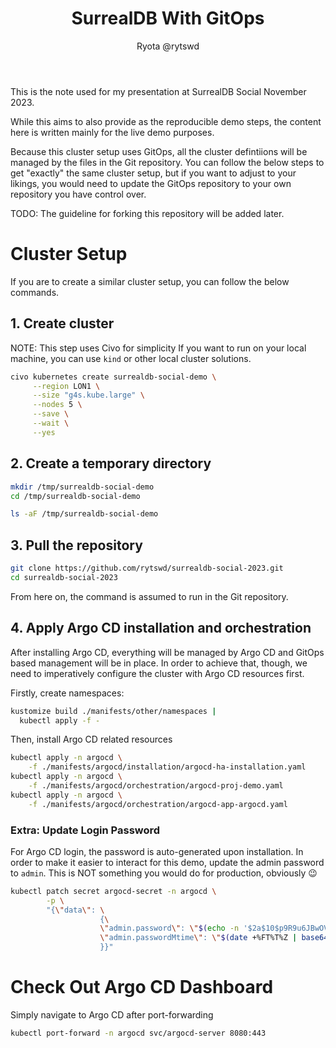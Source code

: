 #+title: SurrealDB With GitOps
#+author: Ryota @rytswd

This is the note used for my presentation at SurrealDB Social November 2023.

While this aims to also provide as the reproducible demo steps, the content here is written mainly for the live demo purposes.

Because this cluster setup uses GitOps, all the cluster defintiions will be managed by the files in the Git repository. You can follow the below steps to get "exactly" the same cluster setup, but if you want to adjust to your likings, you would need to update the GitOps repository to your own repository you have control over.

TODO: The guideline for forking this repository will be added later.

* Cluster Setup
If you are to create a similar cluster setup, you can follow the below commands.

** 1. Create cluster
NOTE: This step uses Civo for simplicity
If you want to run on your local machine, you can use ~kind~ or other local cluster solutions.
#+begin_src bash :async
  civo kubernetes create surrealdb-social-demo \
       --region LON1 \
       --size "g4s.kube.large" \
       --nodes 5 \
       --save \
       --wait \
       --yes
#+end_src

** 2. Create a temporary directory
#+begin_src bash
  mkdir /tmp/surrealdb-social-demo
  cd /tmp/surrealdb-social-demo

  ls -aF /tmp/surrealdb-social-demo
#+end_src

** 3. Pull the repository
#+begin_src bash :dir /tmp/surrealdb-social-demo
  git clone https://github.com/rytswd/surrealdb-social-2023.git
  cd surrealdb-social-2023
#+end_src

From here on, the command is assumed to run in the Git repository.

** 4. Apply Argo CD installation and orchestration
After installing Argo CD, everything will be managed by Argo CD and GitOps based management will be in place. In order to achieve that, though, we need to imperatively configure the cluster with Argo CD resources first.

Firstly, create namespaces:
#+begin_src bash :dir /tmp/surrealdb-social-demo/surrealdb-social-2023
  kustomize build ./manifests/other/namespaces |
    kubectl apply -f -
#+end_src

Then, install Argo CD related resources
#+begin_src bash :dir /tmp/surrealdb-social-demo/surrealdb-social-2023 :async
  kubectl apply -n argocd \
      -f ./manifests/argocd/installation/argocd-ha-installation.yaml
  kubectl apply -n argocd \
      -f ./manifests/argocd/orchestration/argocd-proj-demo.yaml
  kubectl apply -n argocd \
      -f ./manifests/argocd/orchestration/argocd-app-argocd.yaml
#+end_src

*** Extra: Update Login Password
For Argo CD login, the password is auto-generated upon installation. In order to make it easier to interact for this demo, update the admin password to ~admin~. This is NOT something you would do for production, obviously 😉

#+begin_src bash
  kubectl patch secret argocd-secret -n argocd \
          -p \
          "{\"data\": \
                      {\
                      \"admin.password\": \"$(echo -n '$2a$10$p9R9u6JBwOVTPa3tpcS68OifxvqIPjCFceiLul2aPwOaIlEJ6fGMi' | base64 -w0)\", \
                      \"admin.passwordMtime\": \"$(date +%FT%T%Z | base64)\" \
                      }}"
#+end_src

* Check Out Argo CD Dashboard
Simply navigate to Argo CD after port-forwarding

#+begin_src bash :dir /tmp/surrealdb-social-demo
  kubectl port-forward -n argocd svc/argocd-server 8080:443
#+end_src
